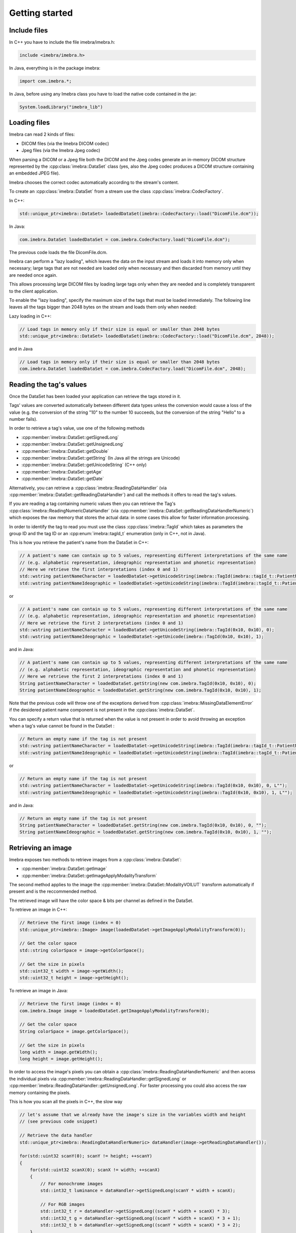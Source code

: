 Getting started
===============

Include files
-------------

In C++ you have to include the file imebra/imebra.h:

.. code-block:: c++

    include <imebra/imebra.h>


In Java, everything is in the package imebra:

.. code-block:: java

    import com.imebra.*;

In Java, before using any Imebra class you have to load the native code contained in the jar:

.. code-block:: java
    
    System.loadLibrary("imebra_lib")


Loading files
-------------

Imebra can read 2 kinds of files:

- DICOM files (via the Imebra DICOM codec)
- Jpeg files (via the Imebra Jpeg codec)

When parsing a DICOM or a Jpeg file both the DICOM and the Jpeg codes generate an in-memory DICOM structure represented by the :cpp:class:`imebra::DataSet` class
(yes, also the Jpeg codec produces a DICOM structure containing an embedded JPEG file).

Imebra chooses the correct codec automatically according to the stream's content.

To create an :cpp:class:`imebra::DataSet` from a stream use the class :cpp:class:`imebra::CodecFactory`.

In C++:

.. code-block:: c++

    std::unique_ptr<imebra::DataSet> loadedDataSet(imebra::CodecFactory::load("DicomFile.dcm"));

In Java:

.. code-block:: java

    com.imebra.DataSet loadedDataSet = com.imebra.CodecFactory.load("DicomFile.dcm");

The previous code loads the file DicomFile.dcm.

Imebra can perform a "lazy loading", which leaves the data on the input stream and loads it into memory
only when necessary; large tags that are not needed are loaded only when necessary and then discarded from memory 
until they are needed once again.

This allows processing large DICOM files by loading large tags only when they are needed and is completely transparent
to the client application.

To enable the "lazy loading", specify the maximum size of the tags that must be loaded immediately. The following line
leaves all the tags bigger than 2048 bytes on the stream and loads them only when needed:

Lazy loading in C++:

.. code-block:: c++

    // Load tags in memory only if their size is equal or smaller than 2048 bytes
    std::unique_ptr<imebra::DataSet> loadedDataSet(imebra::CodecFactory::load("DicomFile.dcm", 2048));

and in Java

.. code-block:: java

    // Load tags in memory only if their size is equal or smaller than 2048 bytes
    com.imebra.DataSet loadedDataSet = com.imebra.CodecFactory.load("DicomFile.dcm", 2048);


Reading the tag's values
------------------------

Once the DataSet has been loaded your application can retrieve the tags stored in it.

Tags' values are converted automatically between different data types unless the conversion would cause a loss
of the value (e.g. the conversion of the string "10" to the number 10 succeeds, but the conversion of the string "Hello" to a number
fails).

In order to retrieve a tag's value, use one of the following methods

- :cpp:member:`imebra::DataSet::getSignedLong`
- :cpp:member:`imebra::DataSet::getUnsignedLong`
- :cpp:member:`imebra::DataSet::getDouble`
- :cpp:member:`imebra::DataSet::getString` (In Java all the strings are Unicode)
- :cpp:member:`imebra::DataSet::getUnicodeString` (C++ only)
- :cpp:member:`imebra::DataSet::getAge`
- :cpp:member:`imebra::DataSet::getDate`

Alternatively, you can retrieve a :cpp:class:`imebra::ReadingDataHandler` (via :cpp:member:`imebra::DataSet::getReadingDataHandler`) and 
call the methods it offers to read the tag's values.

If you are reading a tag containing numeric values then you can retrieve the Tag's :cpp:class:`imebra::ReadingNumericDataHandler`
(via :cpp:member:`imebra::DataSet::getReadingDataHandlerNumeric`) which exposes the raw memory that stores the actual data: in some cases
this allow for faster information processing.

In order to identify the tag to read you must use the class :cpp:class:`imebra::TagId` which takes as parameters the group ID and the tag ID or
an :cpp:enum:`imebra::tagId_t` enumeration (only in C++, not in Java).

This is how you retrieve the patient's name from the DataSet in C++:

.. code-block:: c++

    // A patient's name can contain up to 5 values, representing different interpretations of the same name
    // (e.g. alphabetic representation, ideographic representation and phonetic representation)
    // Here we retrieve the first interpretations (index 0 and 1)
    std::wstring patientNameCharacter = loadedDataSet->getUnicodeString(imebra::TagId(imebra::tagId_t::PatientName_0010_0010), 0);
    std::wstring patientNameIdeographic = loadedDataSet->getUnicodeString(imebra::TagId(imebra::tagId_t::PatientName_0010_0010), 1);

or

.. code-block:: c++

    // A patient's name can contain up to 5 values, representing different interpretations of the same name
    // (e.g. alphabetic representation, ideographic representation and phonetic representation)
    // Here we retrieve the first 2 interpretations (index 0 and 1)
    std::wstring patientNameCharacter = loadedDataSet->getUnicodeString(imebra::TagId(0x10, 0x10), 0);
    std::wstring patientNameIdeographic = loadedDataSet->getUnicode(imebra::TagId(0x10, 0x10), 1);

and in Java:

.. code-block:: java

    // A patient's name can contain up to 5 values, representing different interpretations of the same name
    // (e.g. alphabetic representation, ideographic representation and phonetic representation)
    // Here we retrieve the first 2 interpretations (index 0 and 1)
    String patientNameCharacter = loadedDataSet.getString(new com.imebra.TagId(0x10, 0x10), 0);
    String patientNameIdeographic = loadedDataSet.getString(new com.imebra.TagId(0x10, 0x10), 1);

Note that the previous code will throw one of the exceptions derived from :cpp:class:`imebra::MissingDataElementError`
if the desidered patient name component is not present in the :cpp:class:`imebra::DataSet`.

You can specify a return value that is returned when the value is not present in order to avoid throwing an exception when
a tag's value cannot be found in the DataSet :

.. code-block:: c++

    // Return an empty name if the tag is not present
    std::wstring patientNameCharacter = loadedDataSet->getUnicodeString(imebra::TagId(imebra::tagId_t::PatientName_0010_0010), 0, L"");
    std::wstring patientNameIdeographic = loadedDataSet->getUnicodeString(imebra::TagId(imebra::tagId_t::PatientName_0010_0010), 1, L"");

or

.. code-block:: c++

    // Return an empty name if the tag is not present
    std::wstring patientNameCharacter = loadedDataSet->getUnicodeString(imebra::TagId(0x10, 0x10), 0, L"");
    std::wstring patientNameIdeographic = loadedDataSet->getUnicodeString(imebra::TagId(0x10, 0x10), 1, L"");

and in Java:

.. code-block:: java

    // Return an empty name if the tag is not present
    String patientNameCharacter = loadedDataSet.getString(new com.imebra.TagId(0x10, 0x10), 0, "");
    String patientNameIdeographic = loadedDataSet.getString(new com.imebra.TagId(0x10, 0x10), 1, "");


Retrieving an image
-------------------

Imebra exposes two methods to retrieve images from a :cpp:class:`imebra::DataSet`:

- :cpp:member:`imebra::DataSet::getImage`
- :cpp:member:`imebra::DataSet::getImageApplyModalityTransform`

The second method applies to the image the :cpp:member:`imebra::DataSet::ModalityVOILUT` transform automatically if present
and is the reccommended method.

The retrieved image will have the color space & bits per channel as defined in the DataSet.

To retrieve an image in C++:

.. code-block:: c++

    // Retrieve the first image (index = 0)
    std::unique_ptr<imebra::Image> image(loadedDataSet->getImageApplyModalityTransform(0));

    // Get the color space
    std::string colorSpace = image->getColorSpace();

    // Get the size in pixels
    std::uint32_t width = image->getWidth();
    std::uint32_t height = image->getHeight();

To retrieve an image in Java:

.. code-block:: java

    // Retrieve the first image (index = 0)
    com.imebra.Image image = loadedDataSet.getImageApplyModalityTransform(0);

    // Get the color space
    String colorSpace = image.getColorSpace();

    // Get the size in pixels
    long width = image.getWidth();
    long height = image.getHeight();

In order to access the image's pixels you can obtain a :cpp:class:`imebra::ReadingDataHandlerNumeric` and then
access the individual pixels via :cpp:member:`imebra::ReadingDataHandler::getSignedLong` or 
:cpp:member:`imebra::ReadingDataHandler::getUnsignedLong`. For faster processing you could also access
the raw memory containing the pixels.

This is how you scan all the pixels in C++, the slow way

.. code-block:: c++

    // let's assume that we already have the image's size in the variables width and height
    // (see previous code snippet)

    // Retrieve the data handler
    std::unique_ptr<imebra::ReadingDataHandlerNumeric> dataHandler(image->getReadingDataHandler());

    for(std::uint32 scanY(0); scanY != height; ++scanY)
    {
        for(std::uint32 scanX(0); scanX != width; ++scanX)
        {
            // For monochrome images
            std::int32_t luminance = dataHandler->getSignedLong(scanY * width + scanX);

            // For RGB images
            std::int32_t r = dataHandler->getSignedLong((scanY * width + scanX) * 3);
            std::int32_t g = dataHandler->getSignedLong((scanY * width + scanX) * 3 + 1);
            std::int32_t b = dataHandler->getSignedLong((scanY * width + scanX) * 3 + 2);
        }
    }

How to access the pixels in Java:

.. code-block:: java

    // let's assume that we already have the image's size in the variables width and height
    // (see previous code snippet)

    // Retrieve the data handler
    com.imebra.ReadingDataHandlerNumeric dataHandler = image->getReadingDataHandler();

    for(long scanY = 0; scanY != height; scanY++)
    {
        for(long scanX = 0; scanX != width; scanX++)
        {
            // For monochrome images
            int luminance = dataHandler.getSignedLong(scanY * width + scanX);

            // For RGB images
            int r = dataHandler.getSignedLong((scanY * width + scanX) * 3);
            int g = dataHandler.getSignedLong((scanY * width + scanX) * 3 + 1);
            int b = dataHandler.getSignedLong((scanY * width + scanX) * 3 + 2);
        }
    }

In order to make things faster you can retrieve the memory containing the data in raw format from the :cpp:class:`imebra::ReadingDataHandlerNumeric`
object:

.. code-block:: c++

    // Retrieve the data handler
    std::unique_ptr<imebra::ReadingDataHandlerNumeric> dataHandler(image->getReadingDataHandler());

    // Get the memory pointer and the size (in bytes)
    size_t dataLength;
    const char* data = dataHandler->data(&dataLength);

    // Get the number of bytes per each value (1, 2, or 4 for images)
    size_t bytesPerValue = dataHandler->getUnitSize(); 

    // Are the values signed?
    bool bIsSigned = dataHandler->isSigned();

    // Do something with the pixels...A template function would come handy


Displaying an image
-------------------

An image may have to undergo several transformations before it can be displayed on a computer (or mobile) screen.
Usually, the computer monitor accepts 8 bit per channel RGB (or RGBA) images, while images retrieved from a DataSet
may have more than 8 bits per channel (up to 32) and may have a different color space (for instance MONOCHROME1, MONOCHROME2,
YBR_FULL, etc).

While the necessary transforms are performed automatically by the :cpp:class:`imebra::DrawBitmap` class, some 
transformations must still be performed by the client application.

In particular, the :cpp:class:`imebra::DrawBitmap` class takes care of:

- converting the color space
- shifting the channels values to 8 bit

The client application must take care of applying the :cpp:class:`imebra::ModalityVOILUT` transform (but this is easily done
by calling :cpp:member:`imebra::DataSet::getImageApplyModalityTransform` instead of :cpp:member:`imebra::DataSet::getImage`)
and the :cpp:member:`imebra::VOILUT` transform.

The :cpp:member:`imebra::VOILUT` can be applied only to monochromatic images and changes the image's contrast to enhance
different portions of the image (for instance just the bones or the tissue).

Usually, the dataSet contains few tags that store some pre-defined settings for the image: the client application should apply
those values to the VOILUT transform.
The pre-defined settings come as pairs of center/width values or as Lookup Tables stored in the DICOM sequence 0028,3010.

To retrieve the pairs center/width use the method :cpp:member:`imebra::DataSet::getVOIs`, while to retrieve the LUTs use
the method :cpp:member:`imebra::DataSet::getLUT`.

in C++

.. code-block:: c++

    // The transforms chain will contain all the transform that we want to 
    // apply to the image before displaying it
    imebra::TransformsChain chain;

    if(imebra::ColorTransformsFactory::isMonochrome(image->getColorSpace())
    {
        // Allocate a VOILUT transform. If the DataSet does not contain any pre-defined
        //  settings then we will find the optimal ones.
        VOILUT voilutTransform;

        // Retrieve the VOIs (center/width pairs)
        imebra::vois_t vois = loadedDataSet->getVOIs();

        // Retrieve the LUTs
        std::list<std::shared_ptr<imebra::LUT> > luts;
        for(size_t scanLUTs(0); ; ++scanLUTs)
        {
            try
            {
                luts.push_back(loadedDataSet->getLUT(scanLUTs));
            }
            catch(const imebra::MissingDataElementError&)
            {
                // Ignore: means end-of-LUTs
            }
        }

        if(!vois.empty())
        {
            voilutTransform.setCenterWidth(vois[0].center, vois[0].width);
        }
        else if(!luts.empty())
        {
            voilutTransform.setLUT(*(luts.front().get()));
        }
        else
        {
            voilutTransform.applyOptimalVOI(image, 0, 0, width, height);
        }
        
        chain.add(voilutTransform);        
    }

    // If the image is monochromatic then now chain contains the VOILUT transform

in Java

.. code-block:: java

    // The transforms chain will contain all the transform that we want to 
    // apply to the image before displaying it
    com.imebra.TransformsChain chain = new com.imebra.TransformsChain();

    if(com.imebra.ColorTransformsFactory.isMonochrome(image.getColorSpace())
    {
        // Allocate a VOILUT transform. If the DataSet does not contain any pre-defined
        //  settings then we will find the optimal ones.
        VOILUT voilutTransform = new VOILUT();

        // Retrieve the VOIs (center/width pairs)
        com.imebra.vois_t vois = loadedDataSet.getVOIs();

        // Retrieve the LUTs
        List<com.imebra.LUT> luts = new ArrayList<com.imebra.LUT>();
        for(int scanLUTs = 0; ; scanLUTs++)
        {
            try
            {
                luts.add(loadedDataSet.getLUT(scanLUTs));
            }
            catch(Exception e)
            {
                // Ignore: means end-of-LUTs
            }
        }

        if(!vois.isEmpty())
        {
            voilutTransform.setCenterWidth(vois.get(0).center, vois.get(0).width);
        }
        else if(!luts.isEmpty())
        {
            voilutTransform.setLUT(luts.get(0));
        }
        else
        {
            voilutTransform.applyOptimalVOI(image, 0, 0, width, height);
        }
        
        chain.add(voilutTransform);        
    }

    // If the image is monochromatic then now chain contains the VOILUT transform

Now we can display the image. We use :cpp:class:`imebra::DrawBitmap` to obtain an RGB image
ready to be displayed.

In C++

.. code-block:: c++

    // We create a DrawBitmap that always apply the chain transform before getting the RGB image
    imebra::DrawBitmap draw(chain);

    // Ask for the size of the buffer (in bytes)
    size_t requestedBufferSize = draw.getBitmap(image, imebra::drawBitmapType_t::drawBitmapRGBA, 4, 0, 0);
    
    // Now we allocate the buffer and then ask DrawBitmap to fill it
    std::string buffer(requestedBufferSize, char(0));
    draw.getBitmap(image, imebra::drawBitmapType_t::drawBitmapRGBA, 4, &(buffer.at(0)), requestedBufferSize);

In Java

.. code-block:: java

    // We create a DrawBitmap that always apply the chain transform before getting the RGB image
    com.imebra.DrawBitmap draw = new com.imebra.DrawBitmap(chain);

    // Ask for the size of the buffer (in bytes)
    long requestedBufferSize = draw.getBitmap(image, imebra::drawBitmapType_t::drawBitmapRGBA, 4, new byte[0]);
    
    byte buffer[] = new byte[(int)requestedBufferSize]; // Ideally you want to reuse this in subsequent calls to getBitmap()
    ByteBuffer byteBuffer = ByteBuffer.wrap(buffer);

    // Now fill the buffer with the image data and create a bitmap from it
    drawBitmap.getBitmap(image, drawBitmapType_t.drawBitmapRGBA, 4, buffer);
    Bitmap renderBitmap = Bitmap.createBitmap((int)image.getWidth(), (int)image.getHeight(), Bitmap.Config.ARGB_8888);
    renderBitmap.copyPixelsFromBuffer(byteBuffer);

    // The Bitmap can be assigned to an ImageView on Android


Creating an empty DataSet
-------------------------

When creating an empty :cpp:class:`imebra::DataSet` you have to specify the transfer syntax that will be used to encode it.
The transfer syntax specifies also how the embedded images are compressed.

The accepted transfer syntaxes are:

- "1.2.840.10008.1.2" (Implicit VR little endian)
- "1.2.840.10008.1.2.1" (Explicit VR little endian)
- "1.2.840.10008.1.2.2" (Explicit VR big endian)
- "1.2.840.10008.1.2.5" (RLE compression)
- "1.2.840.10008.1.2.4.50" (Jpeg baseline 8 bit lossy)
- "1.2.840.10008.1.2.4.51" (Jpeg extended 12 bit lossy)
- "1.2.840.10008.1.2.4.57" (Jpeg lossless NH)
- "1.2.840.10008.1.2.4.70" (Jpeg lossless NH first order prediction)

To create an empty DataSet in C++:

.. code-block:: c++

    // We specify the transfer syntax and the charset
    imebra::DataSet dataSet("1.2.840.10008.1.2.1", "ISO 2022 IR 6");

In Java:

.. code-block:: java

    // We specify the transfer syntax and the charset
    com.imebra.DataSet dataSet = new com.imebra.DataSet("1.2.840.10008.1.2.1", "ISO 2022 IR 6");


Modifying the dataset's content
-------------------------------

You can set the tags values by calling the setters on the DataSet or by retrieving a WritingDataHandler for
a specific tag.

WritingDataHandler objects allow modifying several tag's buffers, while the DataSet setters allow setting only
the element 0 of the first tag's buffer.

The available DataSet setters are:

Once the DataSet has been loaded your application can retrieve the tags stored in it.

In order to write a tag's value, use one of the following methods

- :cpp:member:`imebra::DataSet::setSignedLong`
- :cpp:member:`imebra::DataSet::setUnsignedLong`
- :cpp:member:`imebra::DataSet::setDouble`
- :cpp:member:`imebra::DataSet::setString` (In Java all the strings are Unicode)
- :cpp:member:`imebra::DataSet::setUnicodeString` (C++ only)
- :cpp:member:`imebra::DataSet::setAge`
- :cpp:member:`imebra::DataSet::setDate`

The WritingDataHandler and WritingDataHandlerNumeric contain the same setters but allow to access all the tags' elements, not just
the first one.

This is how you set the patient's name using the DataSet setter:

In C++:

.. code-block:: c++

    dataSet.setUnicodeString(TagId(imebra::tagId_t::PatientName_0010_0010), L"Patient^Name");

In Java:

.. code-block:: java

    dataSet.setString(TagId(0x10, 0x10), "Patient^Name");

You can also set tags values by retrieving a WritingDataHandler and populating it: the WritingDataHandler will commit the data
into the DataSet when it is destroyed:

in C++:

.. code-block:: c++
    
    {
        std::unique_ptr<WritingDataHandler> dataHandler(dataSet.getWritingDataHandler(0));
        dataHandler->setUnicodeString(0, L"AlphabeticName");
        dataHandler->setUnicodeString(1, L"IdeographicName");
        dataHandler->setUnicodeString(2, L"PhoneticName");

        // dataHandler will go out of scope and will commit the data into the dataSet
    }

in Java:

.. code-block:: java
    
    {
        com.imebra.WritingDataHandler dataHandler = dataSet.getWritingDataHandler(0);
        dataHandler.setString(0, "AlphabeticName");
        dataHandler.setString(1, "IdeographicName");
        dataHandler.setString(2, "PhoneticName");

        // Force the commit, don't wait for the garbage collector
        dataHandler.delete();
    }


Embedding images into the dataSet
---------------------------------

When an image is stored in the dataSet then it is compressed according to the dataSet's transfer syntax.

in C++

.. code-block:: c++

    // Create a 300 by 200 pixel image, 15 bits per color channel, RGB
    imebra::Image image(300, 200, imebra::bitDepth_t::depthU16, "RGB", 15);
    
    {
        std::unique_ptr<WritingDataHandlerNumeric> dataHandler(image.getWritingDataHandler());

        // Set all the pixels to red
        for(std::uint32_t scanY(0); scanY != 200; ++scanY)
        {
            for(std::uint32_t scanX(0); scanX != 300; ++scanX)
            {
                dataHandler->setUnsignedLong((scanY * 300 + scanX) * 3, 65535);
                dataHandler->setUnsignedLong((scanY * 300 + scanX) * 3 + 1, 0);
                dataHandler->setUnsignedLong((scanY * 300 + scanX) * 3 + 2, 0);
            }
        }

        // dataHandler will go out of scope and will commit the data into the image
    }

    dataSet.setImage(0, image);

in Java++

.. code-block:: java

    // Create a 300 by 200 pixel image, 15 bits per color channel, RGB
    com.imebra.Image image = new com.imebra.Image(300, 200, com.imebra.bitDepth_t.depthU16, "RGB", 15);
    
    {
        WritingDataHandlerNumeric dataHandler = image.getWritingDataHandler();

        // Set all the pixels to red
        for(long scanY = 0; scanY != 200; scanY++)
        {
            for(long scanX =0; scanX != 300; scanX++)
            {
                dataHandler.setUnsignedLong((scanY * 300 + scanX) * 3, 65535);
                dataHandler.setUnsignedLong((scanY * 300 + scanX) * 3 + 1, 0);
                dataHandler.setUnsignedLong((scanY * 300 + scanX) * 3 + 2, 0);
            }
        }

        // Force the commit, don't wait for the garbage collector
        dataHandler.delete();
    }

    dataSet.setImage(0, image);


Saving a DataSet
----------------

A DataSet can be saved using the CodecFactory:

in C++

.. code-block:: c++

    imebra::CodecFactory::save(dataSet, "dicomFile.dcm", imebra::codecType_t::dicom);

in Java++

.. code-block:: java

    com.imebra.CodecFactory.save(dataSet, "dicomFile.dcm", com.imebra.codecType_t.dicom);

